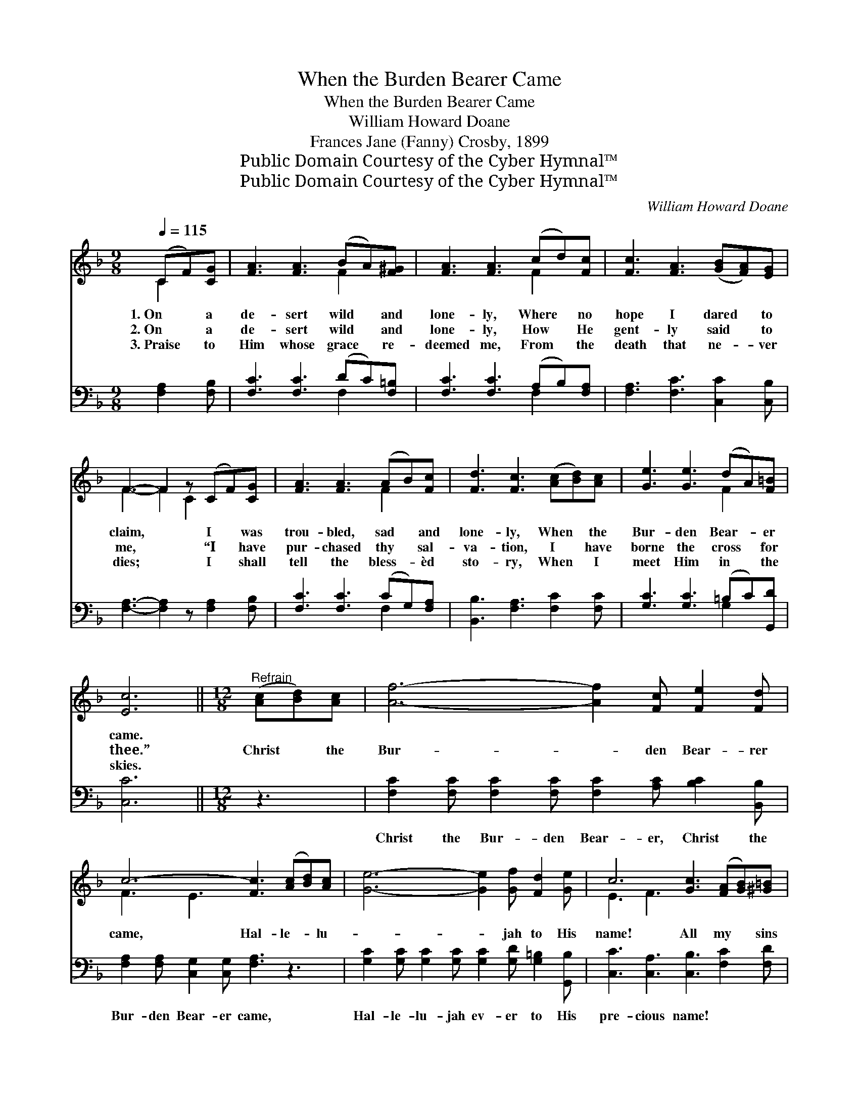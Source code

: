 X:1
T:When the Burden Bearer Came
T:When the Burden Bearer Came
T:William Howard Doane
T:Frances Jane (Fanny) Crosby, 1899
T:Public Domain Courtesy of the Cyber Hymnal™
T:Public Domain Courtesy of the Cyber Hymnal™
C:William Howard Doane
Z:Public Domain
Z:Courtesy of the Cyber Hymnal™
%%score ( 1 2 ) ( 3 4 )
L:1/8
Q:1/4=115
M:9/8
K:F
V:1 treble 
V:2 treble 
V:3 bass 
V:4 bass 
V:1
 (CF)[CG] | [FA]3 [FA]3 (BA)[F^G] | [FA]3 [FA]3 (cd)[Fc] | [Fc]3 [FA]3 ([GB][FA])[EG] | %4
w: 1.~On * a|de- sert wild * and|lone- ly, Where * no|hope I dared * to|
w: 2.~On * a|de- sert wild * and|lone- ly, How * He|gent- ly said * to|
w: 3.~Praise * to|Him whose grace * re-|deemed me, From * the|death that ne- * ver|
 F3- F2 z (CF)[CG] | [FA]3 [FA]3 (AB)[Fc] | [Fd]3 [Fc]3 ([Ac][Bd])[Ac] | [Ge]3 [Ge]3 (dA)[F=B] | %8
w: claim, * I * was|trou- bled, sad * and|lone- ly, When * the|Bur- den Bear- * er|
w: me, * “I * have|pur- chased thy * sal-|va- tion, I * have|borne the cross * for|
w: dies; * I * shall|tell the bless- * èd|sto- ry, When * I|meet Him in * the|
 [Ec]6 ||[M:12/8]"^Refrain" ([Ac][Bd])[Ac] | [Af]6- [Af]2 [Fc] [Fe]2 [Fd] | %11
w: came.|||
w: thee.”|Christ * the|Bur- * den Bear- rer|
w: skies.|||
 c6- [Fc]3 ([Ac][Bd])[Ac] | [Ge]6- [Ge]2 [Gf] [Fd]2 [Ge] | c6 [Gc]3 ([FA][GB])[^G=B] | %14
w: |||
w: came, Hal- le- * lu-|* * jah to His|name! All my * sins|
w: |||
 [Ac]2 [Ac] ([FA][GB])[^G=B] [Ac]3 | (cd)[Be] | [Af]2 [Af] (cd)[Be] [Af]3 [Fe]2 [Fd] | %17
w: |||
w: * He rolled * a- way,|Now * re-|joic- ing ev- * ery day, I am|
w: |||
 [Fc]2 [Fc] [Gc]2 [Gd] [Fc]2 [FA] [EG]2 [EA] | F6- F3 |] %19
w: ||
w: trust- ing in the Sav- ior’s pre- cious|love. *|
w: ||
V:2
 C2 x | x6 F2 x | x6 F2 x | x9 | F3- F2 C2 x2 | x6 F2 x | x9 | x6 F2 x | x6 ||[M:12/8] x3 | x12 | %11
 F3 E3 x6 | x12 | E3 F3 x6 | x9 | F2 x | x3 F2 x7 | x12 | F6- F3 |] %19
V:3
 [F,A,]2 [F,B,] | [F,C]3 [F,C]3 (DC)[F,=B,] | [F,C]3 [F,C]3 (A,B,)[F,A,] | %3
w: ~ ~|~ ~ ~ * ~|~ ~ ~ * ~|
 [F,A,]3 [F,C]3 [C,C]2 [C,B,] | [F,A,]3- [F,A,]2 z [F,A,]2 [F,B,] | [F,C]3 [F,C]3 (CG,)[F,A,] | %6
w: ~ ~ ~ ~|~ * ~ ~|~ ~ ~ * ~|
 [B,,B,]3 [F,A,]3 [F,C]2 [F,C] | [G,C]3 [G,C]3 (=B,C)[G,,D] | [C,C]6 ||[M:12/8] z3 | %10
w: ~ ~ ~ ~|~ ~ ~ * ~|~||
 [F,C]2 [F,C] [F,C]2 [F,C] [F,C]2 [A,C] [B,C]2 [B,,B,] | [F,A,]2 [F,A,] [C,G,]2 [C,G,] [F,A,]3 z3 | %12
w: Christ the Bur- den Bear- er, Christ the|Bur- den Bear- er came,|
 [G,C]2 [G,C] [G,C]2 [G,C] [G,C]2 [G,D] [G,=B,]2 [G,,B,] | [C,C]3 [C,A,]3 [C,B,]3 [F,C]2 [F,D] | %14
w: Hal- le- lu- jah ev- er to His|pre- cious name! * *|
 [F,C]2 [F,C] [F,C]2 [F,D] [F,C]3 | ([A,C] B,)[G,C] | %16
w: ||
 [F,C]2 [F,C] ([A,C] B,)[G,C] [F,C]3 [B,,C]2 [B,,B,] | %17
w: |
 [C,A,]2 [C,A,] [C,A,]2 [C,B,] [C,A,]2 [C,C] [C,B,]2 [C,B,] | [F,A,]6- [F,A,]3 |] %19
w: ||
V:4
 x3 | x6 F,2 x | x6 F,2 x | x9 | x9 | x6 F,2 x | x9 | x6 G,2 x | x6 ||[M:12/8] x3 | x12 | x12 | %12
 x12 | x12 | x9 | x B, x | x4 B, x7 | x12 | x9 |] %19

